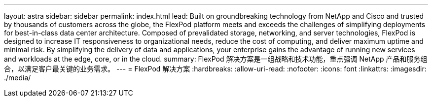 ---
layout: astra 
sidebar: sidebar 
permalink: index.html 
lead: Built on groundbreaking technology from NetApp and Cisco and trusted by thousands of customers across the globe, the FlexPod platform meets and exceeds the challenges of simplifying deployments for best-in-class data center architecture. Composed of prevalidated storage, networking, and server technologies, FlexPod is designed to increase IT responsiveness to organizational needs, reduce the cost of computing, and deliver maximum uptime and minimal risk. By simplifying the delivery of data and applications, your enterprise gains the advantage of running new services and workloads at the edge, core, or in the cloud. 
summary: FlexPod 解决方案是一组战略和技术功能，重点强调 NetApp 产品和服务组合，以满足客户最关键的业务需求。 
---
= FlexPod 解决方案
:hardbreaks:
:allow-uri-read: 
:nofooter: 
:icons: font
:linkattrs: 
:imagesdir: ./media/



